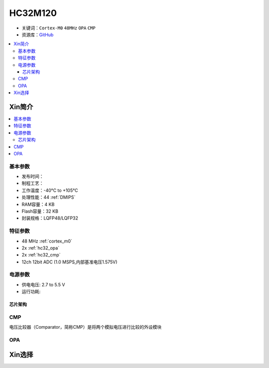 
.. _hc32m120:

HC32M120
===============

* 关键词：``Cortex-M0`` ``48MHz`` ``OPA`` ``CMP``
* 资源库：`GitHub <https://github.com/SoCXin/HC32M120>`_

.. contents::
    :local:

Xin简介
-----------

.. contents::
    :local:

基本参数
^^^^^^^^^^^

* 发布时间：
* 制程工艺：
* 工作温度：-40°C to +105°C
* 处理性能：44 :ref:`DMIPS`
* RAM容量：4 KB
* Flash容量：32 KB
* 封装规格：LQFP48/LQFP32

特征参数
^^^^^^^^^^^

* 48 MHz :ref:`cortex_m0`
* 2x :ref:`hc32_opa`
* 2x :ref:`hc32_cmp`
* 12ch 12bit ADC (1.0 MSPS,内部基准电压1.575V)




电源参数
^^^^^^^^^^^

* 供电电压: 2.7 to 5.5 V
* 运行功耗:

芯片架构
~~~~~~~~~~~~

.. image:: ./images/HC32M120s.png
    :target: https://www.hdsc.com.cn/Category84



.. _hc32_cmp:

CMP
^^^^^^^^^^^

电压比较器（Comparator，简称CMP）是将两个模拟电压进行比较的外设模块

.. image:: ./images/HC32M120cmp1.png

.. image:: ./images/HC32M120cmp2.png

.. _hc32_opa:

OPA
^^^^^^^^^^^

.. image:: ./images/HC32M120opa.png



Xin选择
-----------

.. image:: ./images/HC32M120l.png
    :target: https://www.hdsc.com.cn/Category84

